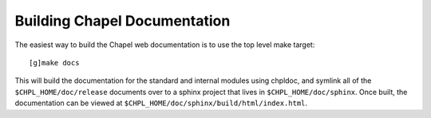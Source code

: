 .. _readme-buildingdocs:

=============================
Building Chapel Documentation
=============================

The easiest way to build the Chapel web documentation is to use the top level
make target::

   [g]make docs

This will build the documentation for the standard and internal modules using
chpldoc, and symlink all of the ``$CHPL_HOME/doc/release`` documents over to
a sphinx project that lives in ``$CHPL_HOME/doc/sphinx``. Once built,
the documentation can be viewed at ``$CHPL_HOME/doc/sphinx/build/html/index.html``.

